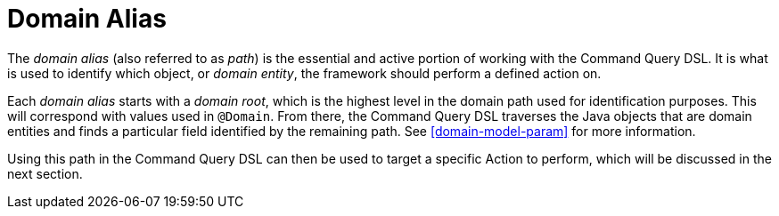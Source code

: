 [[command-dsl-domain-alias]]
= Domain Alias

The _domain alias_ (also referred to as _path_) is the essential and active portion of working with the Command Query DSL. It is what is used to identify which object, or _domain entity_, the framework should perform a defined action on.

Each _domain alias_ starts with a _domain root_, which is the highest level in the domain path used for identification purposes. This will correspond with values used in `@Domain`. From there, the Command Query DSL traverses the Java objects that are domain entities and finds a particular field identified by the remaining path. See <<domain-model-param>> for more information.

Using this path in the Command Query DSL can then be used to target a specific Action to perform, which will be discussed in the next section.
